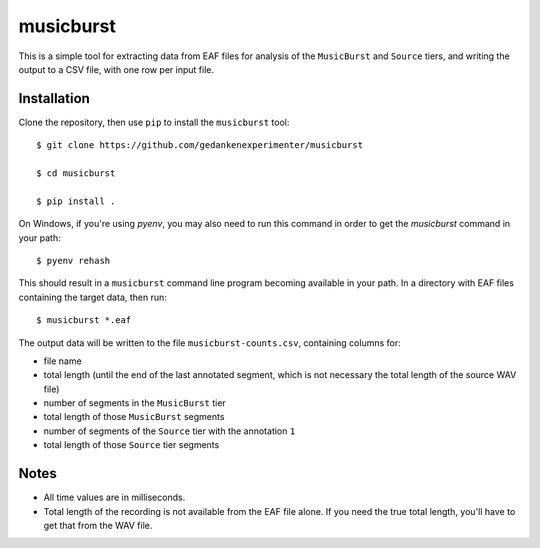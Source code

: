 ==========
musicburst
==========

This is a simple tool for extracting data from EAF files for analysis of the
``MusicBurst`` and ``Source`` tiers, and writing the output to a CSV file, with
one row per input file.

Installation
============

Clone the repository, then use ``pip`` to install the ``musicburst`` tool::

  $ git clone https://github.com/gedankenexperimenter/musicburst

  $ cd musicburst

  $ pip install .

On Windows, if you're using `pyenv`, you may also need to run this command in
order to get the `musicburst` command in your path::

  $ pyenv rehash

This should result in a ``musicburst`` command line program becoming available
in your path. In a directory with EAF files containing the target data, then
run::

  $ musicburst *.eaf

The output data will be written to the file ``musicburst-counts.csv``,
containing columns for:

- file name
- total length (until the end of the last annotated segment, which is not
  necessary the total length of the source WAV file)
- number of segments in the ``MusicBurst`` tier
- total length of those ``MusicBurst`` segments
- number of segments of the ``Source`` tier with the annotation ``1``
- total length of those ``Source`` tier segments

Notes
=====

- All time values are in milliseconds.
- Total length of the recording is not available from the EAF file alone. If you
  need the true total length, you'll have to get that from the WAV file.
